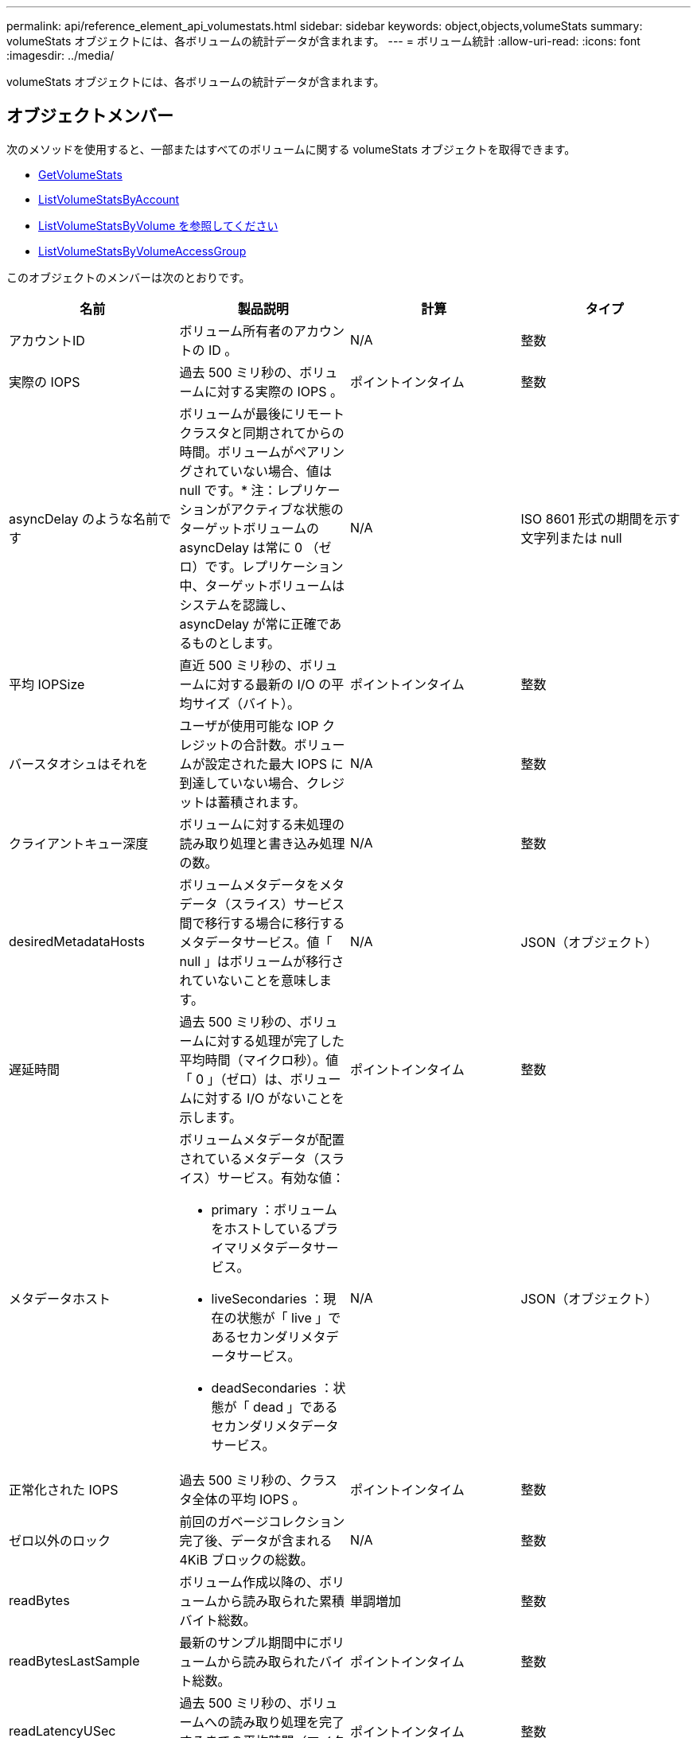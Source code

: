 ---
permalink: api/reference_element_api_volumestats.html 
sidebar: sidebar 
keywords: object,objects,volumeStats 
summary: volumeStats オブジェクトには、各ボリュームの統計データが含まれます。 
---
= ボリューム統計
:allow-uri-read: 
:icons: font
:imagesdir: ../media/


[role="lead"]
volumeStats オブジェクトには、各ボリュームの統計データが含まれます。



== オブジェクトメンバー

次のメソッドを使用すると、一部またはすべてのボリュームに関する volumeStats オブジェクトを取得できます。

* xref:reference_element_api_getvolumestats.adoc[GetVolumeStats]
* xref:reference_element_api_listvolumestatsbyaccount.adoc[ListVolumeStatsByAccount]
* xref:reference_element_api_listvolumestatsbyvolume.adoc[ListVolumeStatsByVolume を参照してください]
* xref:reference_element_api_listvolumestatsbyvolumeaccessgroup.adoc[ListVolumeStatsByVolumeAccessGroup]


このオブジェクトのメンバーは次のとおりです。

|===
| 名前 | 製品説明 | 計算 | タイプ 


 a| 
アカウントID
 a| 
ボリューム所有者のアカウントの ID 。
 a| 
N/A
 a| 
整数



 a| 
実際の IOPS
 a| 
過去 500 ミリ秒の、ボリュームに対する実際の IOPS 。
 a| 
ポイントインタイム
 a| 
整数



 a| 
asyncDelay のような名前です
 a| 
ボリュームが最後にリモートクラスタと同期されてからの時間。ボリュームがペアリングされていない場合、値は null です。* 注：レプリケーションがアクティブな状態のターゲットボリュームの asyncDelay は常に 0 （ゼロ）です。レプリケーション中、ターゲットボリュームはシステムを認識し、 asyncDelay が常に正確であるものとします。
 a| 
N/A
 a| 
ISO 8601 形式の期間を示す文字列または null



 a| 
平均 IOPSize
 a| 
直近 500 ミリ秒の、ボリュームに対する最新の I/O の平均サイズ（バイト）。
 a| 
ポイントインタイム
 a| 
整数



 a| 
バースタオシュはそれを
 a| 
ユーザが使用可能な IOP クレジットの合計数。ボリュームが設定された最大 IOPS に到達していない場合、クレジットは蓄積されます。
 a| 
N/A
 a| 
整数



 a| 
クライアントキュー深度
 a| 
ボリュームに対する未処理の読み取り処理と書き込み処理の数。
 a| 
N/A
 a| 
整数



 a| 
desiredMetadataHosts
 a| 
ボリュームメタデータをメタデータ（スライス）サービス間で移行する場合に移行するメタデータサービス。値「 null 」はボリュームが移行されていないことを意味します。
 a| 
N/A
 a| 
JSON（オブジェクト）



 a| 
遅延時間
 a| 
過去 500 ミリ秒の、ボリュームに対する処理が完了した平均時間（マイクロ秒）。値「 0 」（ゼロ）は、ボリュームに対する I/O がないことを示します。
 a| 
ポイントインタイム
 a| 
整数



 a| 
メタデータホスト
 a| 
ボリュームメタデータが配置されているメタデータ（スライス）サービス。有効な値：

* primary ：ボリュームをホストしているプライマリメタデータサービス。
* liveSecondaries ：現在の状態が「 live 」であるセカンダリメタデータサービス。
* deadSecondaries ：状態が「 dead 」であるセカンダリメタデータサービス。

 a| 
N/A
 a| 
JSON（オブジェクト）



 a| 
正常化された IOPS
 a| 
過去 500 ミリ秒の、クラスタ全体の平均 IOPS 。
 a| 
ポイントインタイム
 a| 
整数



 a| 
ゼロ以外のロック
 a| 
前回のガベージコレクション完了後、データが含まれる 4KiB ブロックの総数。
 a| 
N/A
 a| 
整数



 a| 
readBytes
 a| 
ボリューム作成以降の、ボリュームから読み取られた累積バイト総数。
 a| 
単調増加
 a| 
整数



 a| 
readBytesLastSample
 a| 
最新のサンプル期間中にボリュームから読み取られたバイト総数。
 a| 
ポイントインタイム
 a| 
整数



 a| 
readLatencyUSec
 a| 
過去 500 ミリ秒の、ボリュームへの読み取り処理を完了するまでの平均時間（マイクロ秒）。
 a| 
ポイントインタイム
 a| 
整数



 a| 
readLatencyUSecTotal
 a| 
ボリュームからの読み取り処理の実行に費やされた合計時間。
 a| 
単調増加
 a| 
整数



 a| 
readOps
 a| 
ボリューム作成以降の、ボリュームに対する読み取り処理の合計数。
 a| 
単調増加
 a| 
整数



 a| 
readOpsLastSample
 a| 
最新のサンプル期間中の読み取り処理の総数。
 a| 
ポイントインタイム
 a| 
整数



 a| 
samplePeriodMSec
 a| 
サンプル期間の長さ（ミリ秒単位）。
 a| 
N/A
 a| 
整数



 a| 
スロットル
 a| 
0~1 の浮動小数点数。データの再レプリケーション、一時的なエラー、 Snapshot の作成のために、クライアントの処理量を maxIOPS 未満に抑えている割合。
 a| 
N/A
 a| 
浮動小数点数



 a| 
タイムスタンプ
 a| 
現在の時刻（ UTC+0 形式）。
 a| 
N/A
 a| 
ISO 8601 形式の日付文字列



 a| 
アン・アライナード・償還
 a| 
ボリューム作成以降の、ボリュームにアラインメントされていない読み取り処理の累積総数。
 a| 
単調増加
 a| 
整数



 a| 
アンアライナードライト
 a| 
ボリューム作成以降の、ボリュームに対するアラインメントされていない書き込み処理の累積総数。
 a| 
単調増加
 a| 
整数



 a| 
volumeAccessGroups
 a| 
ボリュームが属するボリュームアクセスグループの ID のリスト。
 a| 
N/A
 a| 
整数の配列



 a| 
ボリュームID
 a| 
ボリュームのID。
 a| 
N/A
 a| 
整数



 a| 
ボリュームサイズ
 a| 
プロビジョニング済み容量の合計（バイト）。
 a| 
N/A
 a| 
整数



 a| 
ボリューム利用率
 a| 
クライアントによるボリュームの入出力機能の使用状況を、ボリュームの Max IOPS の QoS 設定と比較する浮動小数点値。有効な値：

* 0 ：クライアントはボリュームを使用していません。
* 0.01 ~ 0.99 ：クライアントはボリュームの IOPS 機能をフルに活用していません。
* 1.00 ：クライアントは、 Max IOPS 設定までボリュームをフルに利用しています。
* >1.00 ：クライアントは maxIOPS で設定された制限値を超えています。これは、 burstIOPS QoS 設定が maxIOPS よりも高い場合に可能です。たとえば、maxIOPSが1000に設定され、burstIOPSが2000に設定されている場合、クライアントがボリュームをすべて使用している場合、この `volumeUtilization`値は2.00になります。

 a| 
N/A
 a| 
浮動小数点数



 a| 
書き込みバイト
 a| 
ボリューム作成以降にボリュームに書き込まれた累積バイト総数。
 a| 
単調増加
 a| 
整数



 a| 
writeBytesLastSample
 a| 
最新のサンプル期間中にボリュームに書き込まれたバイト総数。
 a| 
単調増加
 a| 
整数



 a| 
writeLatencyUSec
 a| 
過去 500 ミリ秒の、ボリュームへの書き込み処理を完了するまでの平均時間（マイクロ秒）。
 a| 
ポイントインタイム
 a| 
整数



 a| 
writeLatencyUSecTotal
 a| 
ボリュームへの書き込み処理の実行に費やされた合計時間。
 a| 
単調増加
 a| 
整数



 a| 
writeOps
 a| 
ボリューム作成以降の、ボリュームに対する書き込み処理の累積総数。
 a| 
単調増加
 a| 
整数



 a| 
writeOpsLastSample
 a| 
最新のサンプル期間中の書き込み処理の総数。
 a| 
ポイントインタイム
 a| 
整数



 a| 
ゼロロック
 a| 
前回のガベージコレクション完了後、データが含まれない空の 4KiB ブロックの総数。
 a| 
ポイントインタイム
 a| 
整数

|===
